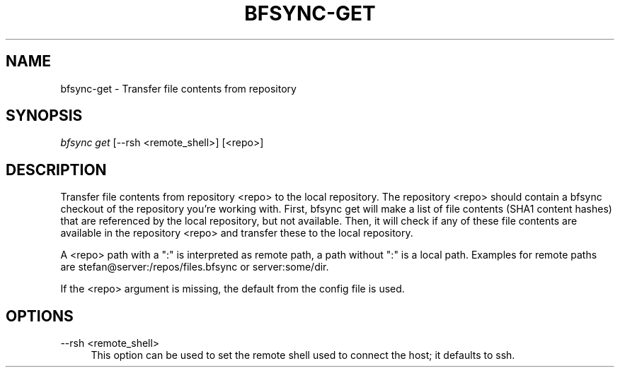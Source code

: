 '\" t
.\"     Title: bfsync-get
.\"    Author: [FIXME: author] [see http://docbook.sf.net/el/author]
.\" Generator: DocBook XSL Stylesheets v1.79.1 <http://docbook.sf.net/>
.\"      Date: 06/28/2018
.\"    Manual: \ \&
.\"    Source: \ \&
.\"  Language: English
.\"
.TH "BFSYNC\-GET" "1" "06/28/2018" "\ \&" "\ \&"
.\" -----------------------------------------------------------------
.\" * Define some portability stuff
.\" -----------------------------------------------------------------
.\" ~~~~~~~~~~~~~~~~~~~~~~~~~~~~~~~~~~~~~~~~~~~~~~~~~~~~~~~~~~~~~~~~~
.\" http://bugs.debian.org/507673
.\" http://lists.gnu.org/archive/html/groff/2009-02/msg00013.html
.\" ~~~~~~~~~~~~~~~~~~~~~~~~~~~~~~~~~~~~~~~~~~~~~~~~~~~~~~~~~~~~~~~~~
.ie \n(.g .ds Aq \(aq
.el       .ds Aq '
.\" -----------------------------------------------------------------
.\" * set default formatting
.\" -----------------------------------------------------------------
.\" disable hyphenation
.nh
.\" disable justification (adjust text to left margin only)
.ad l
.\" -----------------------------------------------------------------
.\" * MAIN CONTENT STARTS HERE *
.\" -----------------------------------------------------------------
.SH "NAME"
bfsync-get \- Transfer file contents from repository
.SH "SYNOPSIS"
.sp
.nf
\fIbfsync get\fR [\-\-rsh <remote_shell>] [<repo>]
.fi
.SH "DESCRIPTION"
.sp
Transfer file contents from repository <repo> to the local repository\&. The repository <repo> should contain a bfsync checkout of the repository you\(cqre working with\&. First, bfsync get will make a list of file contents (SHA1 content hashes) that are referenced by the local repository, but not available\&. Then, it will check if any of these file contents are available in the repository <repo> and transfer these to the local repository\&.
.sp
A <repo> path with a ":" is interpreted as remote path, a path without ":" is a local path\&. Examples for remote paths are stefan@server:/repos/files\&.bfsync or server:some/dir\&.
.sp
If the <repo> argument is missing, the default from the config file is used\&.
.SH "OPTIONS"
.PP
\-\-rsh <remote_shell>
.RS 4
This option can be used to set the remote shell used to connect the host; it defaults to ssh\&.
.RE
